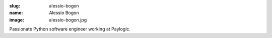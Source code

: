 :slug: alessio-bogon
:name: Alessio Bogon
:image: alessio-bogon.jpg

Passionate Python software engineer working at Paylogic.

